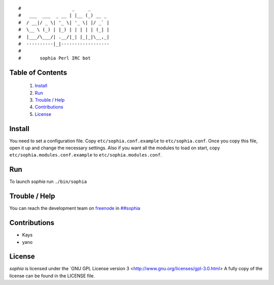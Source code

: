 ::

#                   _     _       
#   ___  ___  _ __ | |__ (_) __ _ 
#  / __|/ _ \| '_ \| '_ \| |/ _` |
#  \__ \ (_) | |_) | | | | | (_| |
#  |___/\___/| .__/|_| |_|_|\__,_|
#  ----------|_|------------------
#
#       sophia Perl IRC bot

Table of Contents
-----------------
    1. `Install`_
    2. `Run`_
    3. `Trouble / Help`_
    4. `Contributions`_
    5. `License`_


Install
-------

You need to set a configuration file. Copy ``etc/sophia.conf.example`` to ``etc/sophia.conf``.
Once you copy this file, open it up and change the necessary settings.
Also if you want all the modules to load on start, copy ``etc/sophia.modules.conf.example`` to ``etc/sophia.modules.conf``.


Run
---

To launch `sophia` run ``./bin/sophia``


Trouble / Help
--------------

You can reach the development team on `freenode <http://freenode.net/>`_ in `##sophia <http://webchat.freenode.net/?channels=##sophia>`_


Contributions
-------------

- Kays
- yano


License
-------

`sophia` is licensed under the `GNU GPL License version 3 <http://www.gnu.org/licenses/gpl-3.0.html>
A fully copy of the license can be found in the LICENSE file.
